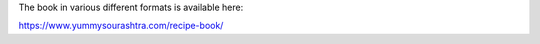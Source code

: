 .. title: Book Review: Yummy Sourashtra Recipe Book
.. slug: book-review-yummy-sourashtra-recipe-book
.. date: 2018-07-14 10:04:47 UTC-07:00
.. tags: books
.. category:
.. link:
.. description:
.. type: text

.. raw:: html

    <a href="https://www.goodreads.com/book/show/40729090-yummy-sourashtra" style="float: left; padding-right: 20px"><img border="0" alt="Yummy Sourashtra: Delicious Recipes from Sourashtra Community (2018)" src="https://images.gr-assets.com/books/1530843551m/40729090.jpg" /></a><a href="https://www.goodreads.com/book/show/40729090-yummy-sourashtra">Yummy Sourashtra: Delicious Recipes from Sourashtra Community</a> by <a href="https://www.goodreads.com/author/show/18177974.O_K_Ramesh_Babu_and_K_K_Kasthuri">O.K. Ramesh Babu and K.K Kasthuri</a><br/>
    My rating: <a href="https://www.goodreads.com/review/show/2454475203">5 of 5 stars</a><br /><br />
    This book is written by my parents, so my obvious bias there. It chooses many good Sourashtra Recipes and presents them. The presentation is good. The language, editing can be improved.
    <br/><br/>


The book in various different formats is available here:

https://www.yummysourashtra.com/recipe-book/

